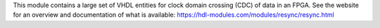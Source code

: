 This module contains a large set of VHDL entities for clock domain crossing (CDC) of data in
an FPGA.
See the website for an overview and documentation of what is available:
https://hdl-modules.com/modules/resync/resync.html
